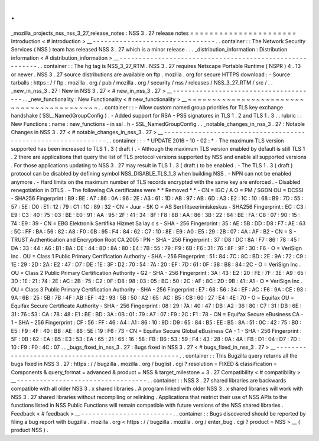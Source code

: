 .
.
_mozilla_projects_nss_nss_3_27_release_notes
:
NSS
3
.
27
release
notes
=
=
=
=
=
=
=
=
=
=
=
=
=
=
=
=
=
=
=
=
=
=
Introduction
<
#
introduction
>
__
-
-
-
-
-
-
-
-
-
-
-
-
-
-
-
-
-
-
-
-
-
-
-
-
-
-
-
-
-
-
-
-
.
.
container
:
:
The
Network
Security
Services
(
NSS
)
team
has
released
NSS
3
.
27
which
is
a
minor
release
.
.
.
_distribution_information
:
Distribution
information
<
#
distribution_information
>
__
-
-
-
-
-
-
-
-
-
-
-
-
-
-
-
-
-
-
-
-
-
-
-
-
-
-
-
-
-
-
-
-
-
-
-
-
-
-
-
-
-
-
-
-
-
-
-
-
-
-
-
-
-
-
-
-
.
.
container
:
:
The
hg
tag
is
NSS_3_27_RTM
.
NSS
3
.
27
requires
Netscape
Portable
Runtime
(
NSPR
)
4
.
13
or
newer
.
NSS
3
.
27
source
distributions
are
available
on
ftp
.
mozilla
.
org
for
secure
HTTPS
download
:
-
Source
tarballs
:
https
:
/
/
ftp
.
mozilla
.
org
/
pub
/
mozilla
.
org
/
security
/
nss
/
releases
/
NSS_3_27_RTM
/
src
/
.
.
_new_in_nss_3
.
27
:
New
in
NSS
3
.
27
<
#
new_in_nss_3
.
27
>
__
-
-
-
-
-
-
-
-
-
-
-
-
-
-
-
-
-
-
-
-
-
-
-
-
-
-
-
-
-
-
-
-
-
-
-
-
-
-
.
.
_new_functionality
:
New
Functionality
<
#
new_functionality
>
__
~
~
~
~
~
~
~
~
~
~
~
~
~
~
~
~
~
~
~
~
~
~
~
~
~
~
~
~
~
~
~
~
~
~
~
~
~
~
~
~
~
~
.
.
container
:
:
-
Allow
custom
named
group
priorities
for
TLS
key
exchange
handshake
(
SSL_NamedGroupConfig
)
.
-
Added
support
for
RSA
-
PSS
signatures
in
TLS
1
.
2
and
TLS
1
.
3
.
.
rubric
:
:
New
Functions
:
name
:
new_functions
-
in
ssl
.
h
-
SSL_NamedGroupConfig
.
.
_notable_changes_in_nss_3
.
27
:
Notable
Changes
in
NSS
3
.
27
<
#
notable_changes_in_nss_3
.
27
>
__
-
-
-
-
-
-
-
-
-
-
-
-
-
-
-
-
-
-
-
-
-
-
-
-
-
-
-
-
-
-
-
-
-
-
-
-
-
-
-
-
-
-
-
-
-
-
-
-
-
-
-
-
-
-
-
-
-
-
-
-
-
-
.
.
container
:
:
-
*
UPDATE
2016
-
10
-
02
:
*
-
The
maximum
TLS
version
supported
has
been
increased
to
TLS
1
.
3
(
draft
)
.
-
Although
the
maximum
TLS
version
enabled
by
default
is
still
TLS
1
.
2
there
are
applications
that
query
the
list
of
TLS
protocol
versions
supported
by
NSS
and
enable
all
supported
versions
.
For
those
applications
updating
to
NSS
3
.
27
may
result
in
TLS
1
.
3
(
draft
)
to
be
enabled
.
-
The
TLS
1
.
3
(
draft
)
protocol
can
be
disabled
by
defining
symbol
NSS_DISABLE_TLS_1_3
when
building
NSS
.
-
NPN
can
not
be
enabled
anymore
.
-
Hard
limits
on
the
maximum
number
of
TLS
records
encrypted
with
the
same
key
are
enforced
.
-
Disabled
renegotiation
in
DTLS
.
-
The
following
CA
certificates
were
*
*
Removed
*
*
-
CN
=
IGC
/
A
O
=
PM
/
SGDN
OU
=
DCSSI
-
SHA256
Fingerprint
:
B9
:
BE
:
A7
:
86
:
0A
:
96
:
2E
:
A3
:
61
:
1D
:
AB
:
97
:
AB
:
6D
:
A3
:
E2
:
1C
:
10
:
68
:
B9
:
7D
:
55
:
57
:
5E
:
D0
:
E1
:
12
:
79
:
C1
:
1C
:
89
:
32
-
CN
=
Juur
-
SK
O
=
AS
Sertifitseerimiskeskus
-
SHA256
Fingerprint
:
EC
:
C3
:
E9
:
C3
:
40
:
75
:
03
:
BE
:
E0
:
91
:
AA
:
95
:
2F
:
41
:
34
:
8F
:
F8
:
8B
:
AA
:
86
:
3B
:
22
:
64
:
BE
:
FA
:
C8
:
07
:
90
:
15
:
74
:
E9
:
39
-
CN
=
EBG
Elektronik
Sertifika
Hizmet
Sa
lay
c
s
-
SHA
-
256
Fingerprint
:
35
:
AE
:
5B
:
DD
:
D8
:
F7
:
AE
:
63
:
5C
:
FF
:
BA
:
56
:
82
:
A8
:
F0
:
0B
:
95
:
F4
:
84
:
62
:
C7
:
10
:
8E
:
E9
:
A0
:
E5
:
29
:
2B
:
07
:
4A
:
AF
:
B2
-
CN
=
S
-
TRUST
Authentication
and
Encryption
Root
CA
2005
:
PN
-
SHA
-
256
Fingerprint
:
37
:
D8
:
DC
:
8A
:
F7
:
86
:
78
:
45
:
DA
:
33
:
44
:
A6
:
B1
:
BA
:
DE
:
44
:
8D
:
8A
:
80
:
E4
:
7B
:
55
:
79
:
F9
:
6B
:
F6
:
31
:
76
:
8F
:
9F
:
30
:
F6
-
O
=
VeriSign
Inc
.
OU
=
Class
1
Public
Primary
Certification
Authority
-
SHA
-
256
Fingerprint
:
51
:
84
:
7C
:
8C
:
BD
:
2E
:
9A
:
72
:
C9
:
1E
:
29
:
2D
:
2A
:
E2
:
47
:
D7
:
DE
:
1E
:
3F
:
D2
:
70
:
54
:
7A
:
20
:
EF
:
7D
:
61
:
0F
:
38
:
B8
:
84
:
2C
-
O
=
VeriSign
Inc
.
OU
=
Class
2
Public
Primary
Certification
Authority
-
G2
-
SHA
-
256
Fingerprint
:
3A
:
43
:
E2
:
20
:
FE
:
7F
:
3E
:
A9
:
65
:
3D
:
1E
:
21
:
74
:
2E
:
AC
:
2B
:
75
:
C2
:
0F
:
D8
:
98
:
03
:
05
:
BC
:
50
:
2C
:
AF
:
8C
:
2D
:
9B
:
41
:
A1
-
O
=
VeriSign
Inc
.
OU
=
Class
3
Public
Primary
Certification
Authority
-
SHA
-
256
Fingerprint
:
E7
:
68
:
56
:
34
:
EF
:
AC
:
F6
:
9A
:
CE
:
93
:
9A
:
6B
:
25
:
5B
:
7B
:
4F
:
AB
:
EF
:
42
:
93
:
5B
:
50
:
A2
:
65
:
AC
:
B5
:
CB
:
60
:
27
:
E4
:
4E
:
70
-
O
=
Equifax
OU
=
Equifax
Secure
Certificate
Authority
-
SHA
-
256
Fingerprint
:
08
:
29
:
7A
:
40
:
47
:
DB
:
A2
:
36
:
80
:
C7
:
31
:
DB
:
6E
:
31
:
76
:
53
:
CA
:
78
:
48
:
E1
:
BE
:
BD
:
3A
:
0B
:
01
:
79
:
A7
:
07
:
F9
:
2C
:
F1
:
78
-
CN
=
Equifax
Secure
eBusiness
CA
-
1
-
SHA
-
256
Fingerprint
:
CF
:
56
:
FF
:
46
:
A4
:
A1
:
86
:
10
:
9D
:
D9
:
65
:
84
:
B5
:
EE
:
B5
:
8A
:
51
:
0C
:
42
:
75
:
B0
:
E5
:
F9
:
4F
:
40
:
BB
:
AE
:
86
:
5E
:
19
:
F6
:
73
-
CN
=
Equifax
Secure
Global
eBusiness
CA
-
1
-
SHA
-
256
Fingerprint
:
5F
:
0B
:
62
:
EA
:
B5
:
E3
:
53
:
EA
:
65
:
21
:
65
:
16
:
58
:
FB
:
B6
:
53
:
59
:
F4
:
43
:
28
:
0A
:
4A
:
FB
:
D1
:
04
:
D7
:
7D
:
10
:
F9
:
F0
:
4C
:
07
.
.
_bugs_fixed_in_nss_3
.
27
:
Bugs
fixed
in
NSS
3
.
27
<
#
bugs_fixed_in_nss_3
.
27
>
__
-
-
-
-
-
-
-
-
-
-
-
-
-
-
-
-
-
-
-
-
-
-
-
-
-
-
-
-
-
-
-
-
-
-
-
-
-
-
-
-
-
-
-
-
-
-
-
-
-
-
-
-
.
.
container
:
:
This
Bugzilla
query
returns
all
the
bugs
fixed
in
NSS
3
.
27
:
https
:
/
/
bugzilla
.
mozilla
.
org
/
buglist
.
cgi
?
resolution
=
FIXED
&
classification
=
Components
&
query_format
=
advanced
&
product
=
NSS
&
target_milestone
=
3
.
27
Compatibility
<
#
compatibility
>
__
-
-
-
-
-
-
-
-
-
-
-
-
-
-
-
-
-
-
-
-
-
-
-
-
-
-
-
-
-
-
-
-
-
-
.
.
container
:
:
NSS
3
.
27
shared
libraries
are
backwards
compatible
with
all
older
NSS
3
.
x
shared
libraries
.
A
program
linked
with
older
NSS
3
.
x
shared
libraries
will
work
with
NSS
3
.
27
shared
libraries
without
recompiling
or
relinking
.
Applications
that
restrict
their
use
of
NSS
APIs
to
the
functions
listed
in
NSS
Public
Functions
will
remain
compatible
with
future
versions
of
the
NSS
shared
libraries
.
Feedback
<
#
feedback
>
__
-
-
-
-
-
-
-
-
-
-
-
-
-
-
-
-
-
-
-
-
-
-
-
-
.
.
container
:
:
Bugs
discovered
should
be
reported
by
filing
a
bug
report
with
bugzilla
.
mozilla
.
org
<
https
:
/
/
bugzilla
.
mozilla
.
org
/
enter_bug
.
cgi
?
product
=
NSS
>
__
(
product
NSS
)
.
